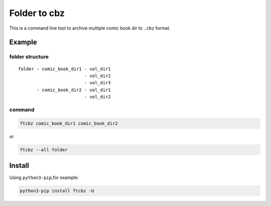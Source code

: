 Folder to cbz
################

This is a command line tool to archive multiple comic book dir to ``.cbz`` format.

Example
==============

folder structure
------------------

::

    folder - comic_book_dir1 - vol_dir1
                             - vol_dir2
                             - vol_dir3
           - comic_book_dir2 - vol_dir1
                             - vol_dir2

command
---------

.. code:: bash

    ftcbz comic_book_dir1 comic_book_dir2

or

.. code:: bash

    ftcbz --all folder

Install
=============

Using ``python3-pip``\ ,for example:

.. code:: bash

    python3-pip install ftcbz -U
